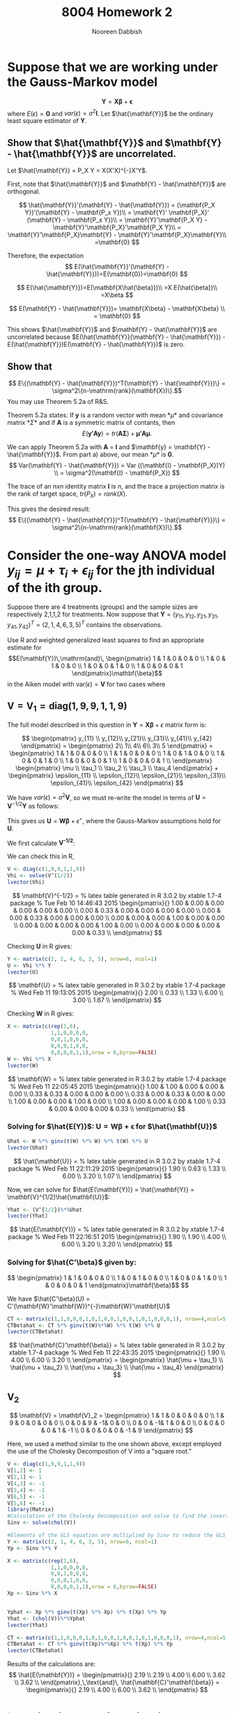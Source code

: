 #+TITLE: 8004 Homework 2
#+AUTHOR: Nooreen Dabbish
#+EMAIL: nerd@temple.edu
#+LATEX_HEADER: \usepackage{methodshw}
#+LATEX_HEADER: \usepackage{booktabs}
#+OPTIONS: toc:nil

* Suppose that we are working under the Gauss-Markov model
\[ \mathbf{Y} = \mathbf{X\beta} + \mathbf{\epsilon} \]
where $E(\epsilon) = \mathbf{0}$ and
$var(\epsilon)=\sigma^2\mathbf{I}$. Let $\hat{\mathbf{Y}}$ be the
ordinary least square estimator of $\mathbf{Y}$.
 
** Show that $\hat{\mathbf{Y}}$ and $\mathbf{Y} - \hat{\mathbf{Y}}$ are uncorrelated.

Let $\hat{\mathbf{Y}} = P_X Y = X(X'X)^{-}X'Y$.

First, note that $\hat{\mathbf{Y}}$ and $\mathbf{Y} -
\hat{\mathbf{Y}}$ are orthogonal.

\[
\hat{\mathbf{Y}}'(\mathbf{Y} - \hat{\mathbf{Y}}) = (\mathbf{P_X Y})'(\mathbf{Y} - \mathbf{P_x Y})\\
                                                 = \mathbf{Y}'
                                                 \mathbf{P_X}' (\mathbf{Y} -
                                                 \mathbf{P_x Y})\\
                                                 =
                                                 \mathbf{Y}'\mathbf{P_X
                                                 Y} -
                                                 \mathbf{Y}'\mathbf{P_X}'\mathbf{P_X
                                                 Y}\\
                                                 =
                                                 \mathbf{Y}'\mathbf{P_X}\mathbf{Y} -
                                                 \mathbf{Y}'\mathbf{P_X}\mathbf{Y}\\
                                                 =\mathbf{0}
\]

Therefore, the expectation 
\[
E(\hat{\mathbf{Y}}'(\mathbf{Y} -
\hat{\mathbf{Y}}))=E(\mathbf{0})=\mathbf{0}
\]

\[
E(\hat{\mathbf{Y}})=E(\mathbf{X\hat{\beta}})\\
                   =X E(\hat{\beta})\\
                   =X\beta
\]

\[
E(\mathbf{Y} - \hat{\mathbf{Y}})= \mathbf{X\beta} - \mathbf{X\beta} \\
                                = \mathbf{0}
\]

This shows $\hat{\mathbf{Y}}$ and $\mathbf{Y} - \hat{\mathbf{Y}}$ are
uncorrelated because $E(\hat{\mathbf{Y}}(\mathbf{Y} -
\hat{\mathbf{Y}}) - E(\hat{\mathbf{Y}})E(\mathbf{Y} -
\hat{\mathbf{Y}})$ is zero.



** Show that 
$$ E\{(\mathbf{Y} - \hat{\mathbf{Y}})^T(\mathbf{Y} -
\hat{\mathbf{Y}})\} = \sigma^2\{n-\mathrm{rank}(\mathbf{X})\}.$$
You may use Theorem 5.2a of R&S.


Theorem 5.2a states:
If *y* is a random vector with mean *\mu* and covariance
matrix *\Sigma* and if *A* is a symmetric matrix of contants, then 
\[
E(\mathbf{y'Ay}) = tr(\mathbf{A\Sigma}) +\mathbf{\mu' A \mu}.
\]


We can apply Theorem 5.2a with *A* = *I* and $\mathbf{y} =
\mathbf{Y} - \hat{\mathbf{Y}}$. From part a) above, our mean *\mu*
is *0*. 
\[
Var(\mathbf{Y} - \hat{\mathbf{Y}}) = Var ((\mathbf{I} -
\mathbf{P_X})Y) \\
= \sigma^2(\mathbf{I} - \mathbf{P_X})
\]

The trace of an /nxn/ identity matrix *I* is n, and the trace a
projection matrix is the rank of target space, $tr(P_X) = rank(X)$.

This gives the desired result:
$$ E\{(\mathbf{Y} - \hat{\mathbf{Y}})^T(\mathbf{Y} -
\hat{\mathbf{Y}})\} = \sigma^2\{n-\mathrm{rank}(\mathbf{X})\}.$$




* Consider the one-way ANOVA model $y_{ij} = \mu + \tau_i + \epsilon_{ij}$ for the jth individual of the ith group.
Suppose there are 4 treatments (groups) and the sample sizes are 
respectively 2,1,1,2 for treatments.
Now suppose that $\mathbf{Y} = (y_{11}, y_{12}, y_{21}, y_{31},
y_{41}, y_{42})^{T} = (2, 1, 4, 6, 3, 5)^{T}$ contains the observations.

Use R and weighted generalized least squares to find an appropriate 
estimate for
$$E(\mathbf{Y})\,\mathrm{and}\,
\begin{pmatrix}
1 & 1 & 0 & 0 & 0 \\
1 & 0 & 1 & 0 & 0 \\
1 & 0 & 0 & 1 & 0 \\
1 & 0 & 0 & 0 & 1 
\end{pmatrix}\mathbf{\beta}$$
in the Aiken model with $\mathrm{var}(\epsilon) = \mathbf{V}$ for two
cases where
 
** $\mathbf{V} = \mathbf{V}_1 = \mathrm{diag}(1,9,9,1,1,9)$
#+BEGIN_SRC R :session *HW2* :exports none :tangle yes
library(xtable)
  lvector <- function(x, dig = 2, dsply=rep("f",ncol(x)+1)) {
   x <- xtable(x, align=rep("",ncol(x)+1),display=dsply,digits=dig) # We repeat empty string 6 times
   print(x, floating=FALSE, tabular.environment="pmatrix", 
     hline.after=NULL, include.rownames=FALSE, include.colnames=FALSE)
   }
#+END_SRC

#+RESULTS:

The full model described in this question in 
$\mathbf{Y}=\mathbf{X\beta}+\epsilon$ matrix form is:

\[
\begin{pmatrix}
y_{11} \\ y_{12}\\ y_{21}\\ y_{31}\\ y_{41}\\ y_{42}
\end{pmatrix} = 
\begin{pmatrix} 
2\\ 1\\ 4\\ 6\\ 3\\ 5
\end{pmatrix} = 
\begin{pmatrix}
1 & 1 & 0 & 0 & 0 \\
1 & 1 & 0 & 0 & 0 \\
1 & 0 & 1 & 0 & 0 \\
1 & 0 & 0 & 1 & 0 \\
1 & 0 & 0 & 0 & 1 \\
1 & 0 & 0 & 0 & 1 \\
\end{pmatrix}  
\begin{pmatrix}
\mu \\ \tau_1 \\ \tau_2 \\ \tau_3 \\ \tau_4 
\end{pmatrix} + 
\begin{pmatrix}
\epsilon_{11} \\ \epsilon_{12}\\ \epsilon_{21}\\ \epsilon_{31}\\ \epsilon_{41}\\ \epsilon_{42}
\end{pmatrix}
\]

We have $var(\epsilon) = \sigma^2 \mathbf{V}$, so we must re-write
the model in terms of $\mathbf{U} = \mathbf{V}^{-1/2}\mathbf{Y}$ as
follows:

\begin{align*}
\mathbf{V} &= \mathbf{V}^{1/2} \mathbf{V}^{1/2},\, \text{V is a
diagonal matrix}\\
\mathrm{Let }\, \mathbf{U}& =\mathbf{V}^{-1/2}Y\\
E(\mathbf{U}) &= \mathbf{V}^{-1/2}E{Y} = \mathbf{V}^{-1/2}\mathbf{X\beta}\\
&= \mathbf{W\beta}\\
Var(\mathbf{U}) &= \mathbf{V}^{-1/2} Var(\mathbf{Y})\mathbf{V}^{-1/2}\\
                &= \sigma^2 \mathbf{V}^{-1/2} \mathbf{V}\mathbf{V}^{-1/2}\\
                &= \sigma^2 \mathbf{I}\\
\epsilon^{\star} &= \mathbf{V}^{-1/2} \mathbf{\epsilon}\\
E(\epsilon^{\star}) &= E(\mathbf{V}^{-1/2}\epsilon) \\
                    &= \mathbf{V}^{-1/2}E(\epsilon) \\
                    &= \mathbf{0}\\
Var(\epsilon^{\star}) &= Var(\mathbf{V}^{-1/2}\epsilon) \\
                      &= \mathbf{V}^{-1/2} Var(\epsilon) \mathbf{V}^{-1/2}\\
                      &= \mathbf{V}^{-1/2} \sigma^2 \mathbf{V} \mathbf{V}^{-1/2}\\
                      &= \sigma^2 \mathbf{I}
\end{align*}

This gives us $\mathbf{U} = \mathbf{W\beta} + \epsilon^{\star}$, where
the Gauss-Markov assumptions hold for *U*.

We first calculate *V^{-1/2}*:

\begin{align*}
\mathbf{V} &= \mathbf{V}_1 = \mathrm{diag}(1,9,9,1,1,9)\\
\text{So,}\, \mathbf{V}^{1/2}_1 &= \mathrm{diag}(1,3,3,1,1,3)\\
             \mathbf{V}^{-1/2}_1 &= \mathrm{diag}(1,1/3,1/3,1,1,1/3)\\
\end{align*}

We can check this in R,
#+BEGIN_SRC R :session *HW2* :outputs code :results output raw :tangle yes
  V <- diag(c(1,9,9,1,1,9))
  Vhi <- solve(V^(1/2))
  lvector(Vhi)
#+END_SRC

\[
\mathbf{V}^{-1/2} = 
% latex table generated in R 3.0.2 by xtable 1.7-4 package
% Tue Feb 10 14:46:43 2015
\begin{pmatrix}{}
  1.00 & 0.00 & 0.00 & 0.00 & 0.00 & 0.00 \\ 
  0.00 & 0.33 & 0.00 & 0.00 & 0.00 & 0.00 \\ 
  0.00 & 0.00 & 0.33 & 0.00 & 0.00 & 0.00 \\ 
  0.00 & 0.00 & 0.00 & 1.00 & 0.00 & 0.00 \\ 
  0.00 & 0.00 & 0.00 & 0.00 & 1.00 & 0.00 \\ 
  0.00 & 0.00 & 0.00 & 0.00 & 0.00 & 0.33 \\ 
  \end{pmatrix}
\]

\begin{align*}
\mathbf{U} &= \mathbf{V}^{-1/2} \mathbf{Y} = 
\begin{pmatrix}
y_{11} \\ \frac{1}{3} y_{12}\\ \frac{1}{3} y_{21}\\ y_{31}\\ y_{41}\\ \frac{1}{3}y_{42}
\end{pmatrix} = 
\begin{pmatrix} 
2\\ \frac{1}{3}\\ \frac{4}{3}\\ 6\\ 3\\ \frac{5}{3}
\end{pmatrix}
\end{align*}

Checking *U* in R gives:
#+BEGIN_SRC R :session *HW2* :exports code :results output raw :tangle yes
  Y <- matrix(c(2, 1, 4, 6, 3, 5), nrow=6, ncol=1)
  U <- Vhi %*% Y
  lvector(U)
#+END_SRC

\[
\mathbf{U} =
% latex table generated in R 3.0.2 by xtable 1.7-4 package
% Wed Feb 11 19:13:05 2015
\begin{pmatrix}{}
  2.00 \\ 
  0.33 \\ 
  1.33 \\ 
  6.00 \\ 
  3.00 \\ 
  1.67 \\ 
  \end{pmatrix}
\]

\begin{align*}
\mathbf{W} &= \mathbf{V}^{-1/2}\mathbf{X} \\
           &= \mathrm{diag}(1,1/3,1/3,1,1,1/3)\begin{pmatrix}
1 & 1 & 0 & 0 & 0 \\
1 & 1 & 0 & 0 & 0 \\
1 & 0 & 1 & 0 & 0 \\
1 & 0 & 0 & 1 & 0 \\
1 & 0 & 0 & 0 & 1 \\
1 & 0 & 0 & 0 & 1 
\end{pmatrix}  \\
 &= 
\begin{pmatrix}{}
  1           & 1           & 0           & 0 & 0 \\
  \frac{1}{3} & \frac{1}{3} & 0           & 0 & 0 \\
  \frac{1}{3} & 0           & \frac{1}{3} & 0 & 0 \\
  1           & 0           & 0           & 1 & 0 \\
  1           & 0           & 0           & 0 & 1 \\
  \frac{1}{3} & 0           & 0           & 0 & \frac{1}{3} 
  \end{pmatrix}
\end{align*}

Checking *W* in R gives:
#+BEGIN_SRC R :session *HW2* :exports code :results output raw :tangle yes
  X <- matrix(c(rep(1,6),
                1,1,0,0,0,0,
                0,0,1,0,0,0,
                0,0,0,1,0,0,
                0,0,0,0,1,1),nrow = 6,byrow=FALSE)
  W <- Vhi %*% X
  lvector(W)
  #+END_SRC

\[
\mathbf{W} =
% latex table generated in R 3.0.2 by xtable 1.7-4 package
% Wed Feb 11 22:05:45 2015
\begin{pmatrix}{}
  1.00 & 1.00 & 0.00 & 0.00 & 0.00 \\ 
  0.33 & 0.33 & 0.00 & 0.00 & 0.00 \\ 
  0.33 & 0.00 & 0.33 & 0.00 & 0.00 \\ 
  1.00 & 0.00 & 0.00 & 1.00 & 0.00 \\ 
  1.00 & 0.00 & 0.00 & 0.00 & 1.00 \\ 
  0.33 & 0.00 & 0.00 & 0.00 & 0.33 \\ 
  \end{pmatrix}
\]

*** Solving for $\hat{E(Y)}$: $\mathbf{U} = \mathbf{W\beta} + \mathbf{\epsilon}$ for $\hat{\mathbf{U}}$  

\begin{align*}
\hat{\mathbf{U}} &=
\mathbf{W}(\mathbf{W}'\mathbf{W})^{-}\mathbf{W}'\mathbf{Y}
\end{align*}
#+BEGIN_SRC R :session *HW2* :exports code :results output raw :tangle yes
  Uhat <- W %*% ginv(t(W) %*% W) %*% t(W) %*% U
  lvector(Uhat)
#+END_SRC

\[
\hat{\mathbf{U}} =
% latex table generated in R 3.0.2 by xtable 1.7-4 package
% Wed Feb 11 22:11:29 2015
\begin{pmatrix}{}
  1.90 \\ 
  0.63 \\ 
  1.33 \\ 
  6.00 \\ 
  3.20 \\ 
  1.07 \\ 
  \end{pmatrix}
\]

Now, we can solve for $\hat{E(\mathbf{Y})} = \hat{\mathbf{Y}} =
\mathbf{V}^{1/2}\hat{\mathbf{U}}$:

#+BEGIN_SRC R :session *HW2* :exports code :results output raw :tangle yes
Yhat <- (V^{1/2})%*%Uhat
lvector(Yhat)
#+END_SRC

\[
\hat{E(\mathbf{Y})} =
% latex table generated in R 3.0.2 by xtable 1.7-4 package
% Wed Feb 11 22:16:51 2015
\begin{pmatrix}{}
  1.90 \\ 
  1.90 \\ 
  4.00 \\ 
  6.00 \\ 
  3.20 \\ 
  3.20 \\ 
  \end{pmatrix}
\]

*** Solving for $\hat{C'\beta}$ given by:

\[
\begin{pmatrix}
1 & 1 & 0 & 0 & 0 \\
1 & 0 & 1 & 0 & 0 \\
1 & 0 & 0 & 1 & 0 \\
1 & 0 & 0 & 0 & 1 
\end{pmatrix}\mathbf{\beta}$$
\]

We have $\hat{C'\beta}(U) = C'(\mathbf{W}'\mathbf{W})^{-}\mathbf{W}'\mathbf{U}$

#+BEGIN_SRC R :session *HW2* :exports code :results output raw :tangle yes
  CT <- matrix(c(1,1,0,0,0,1,0,1,0,0,1,0,0,1,0,1,0,0,0,1), nrow=4,ncol=5, byrow=T)
  CTBetahat <- CT %*% ginv(t(W)%*%W) %*% t(W) %*% U
  lvector(CTBetahat)
#+END_SRC


\[
\hat{\mathbf{C}'\mathbf{\beta}} =
% latex table generated in R 3.0.2 by xtable 1.7-4 package
% Wed Feb 11 22:43:35 2015
\begin{pmatrix}{}
  1.90 \\ 
  4.00 \\ 
  6.00 \\ 
  3.20 \\ 
  \end{pmatrix} =
\begin{pmatrix}
\hat{\mu + \tau_1} \\
\hat{\mu + \tau_2} \\
\hat{\mu + \tau_3} \\
\hat{\mu + \tau_4}
\end{pmatrix}
\]

** V_2
\[ 
\mathbf{V} = \mathbf{V}_2 = 
\begin{pmatrix}
1 & 1 & 0 & 0 & 0 & 0 \\
1 & 9 & 0 & 0 & 0 & 0 \\
0 & 0 & 9 & -1& 0 & 0 \\
0 & 0 & -1& 1 & 0 & 0 \\
0 & 0 & 0 & 0 & 1 & -1 \\
0 & 0 & 0 & 0 & -1 & 9
\end{pmatrix}
\]

Here, we used a method similar to the one shown above, except
employed the use of the Cholesky Decompostion of V into a "square root."


#+BEGIN_SRC R :session *HW2* :exports code :results output raw :tangle yes
  V <- diag(c(1,9,9,1,1,9))
  V[1,2] <- 1
  V[2,1] <- 1
  V[4,3] <- -1
  V[3,4] <- -1
  V[6,5] <- -1
  V[5,6] <- -1
  library(Matrix)
  #Calculation of the Cholesky Decomposition and solve to find the inverse.
  Sinv <- solve(chol(V))
  
  #Elements of the GLS equation are multiplied by Sinv to reduce the GLS to OLS.
  Y <- matrix(c(2, 1, 4, 6, 3, 5), nrow=6, ncol=1)
  Yp <- Sinv %*% Y
  
  X <- matrix(c(rep(1,6),
                1,1,0,0,0,0,
                0,0,1,0,0,0,
                0,0,0,1,0,0,
                0,0,0,0,1,1),nrow = 6,byrow=FALSE)
  Xp <- Sinv %*% X
  
  
  Yphat <- Xp %*% ginv(t(Xp) %*% Xp) %*% t(Xp) %*% Yp
  Yhat <- (chol(V))%*%Yphat
  lvector(Yhat)
  
  CT <- matrix(c(1,1,0,0,0,1,0,1,0,0,1,0,0,1,0,1,0,0,0,1), nrow=4,ncol=5, byrow=T)
  CTBetahat <- CT %*% ginv(t(Xp)%*%Xp) %*% t(Xp) %*% Yp
  lvector(CTBetahat)
  
#+END_SRC

Results of the calculations are:
\[
\hat{E(\mathbf{Y})} =
\begin{pmatrix}{}
  2.19 \\ 
  2.19 \\ 
  4.00 \\ 
  6.00 \\ 
  3.62 \\ 
  3.62 \\ 
  \end{pmatrix},\,\text{and}\, \hat{\mathbf{C}'\mathbf{\beta}} =
\begin{pmatrix}{}
  2.19 \\ 
  4.00 \\ 
  6.00 \\ 
  3.62 \\ 
  \end{pmatrix}
\]

* \section{The lm function in R allows one to do weighted least squares}
 with the form $\sum w_i(y_i-\hat{y}_i)^2$ for positive weights $w_i$.
 For $\mathbf{V}_1$ in the last question, find the BLUEs of the 4 cell
 means using ~lm~ and an appropriate vector of weights.


I call ~lm~ to model $\mathbf{Y}$ as a function of the design matrix $\mathbf{X}$ with
"no intercept" and with the weights from the diagonal of $\mathbf{V}_1^{-1/2}$.

#+BEGIN_SRC R :session *HW2* :results output raw :exports code
  lmod <- lm(Y ~ 0 + X[,2] + X[,3] + X[,4] + X[,5], weights=diag(Vhi))
  xtable(summary(lmod))
#+END_SRC

#+RESULTS:
% latex table generated in R 3.0.2 by xtable 1.7-4 package
% Thu Feb 12 00:38:54 2015
\begin{table}[ht]
\centering
\begin{tabular}{rrrrr}
  \hline
 & Estimate & Std. Error & t value & Pr($>$$|$t$|$) \\ 
  \hline
X[, 2] & 1.7500 & 0.6847 & 2.56 & 0.1250 \\ 
  X[, 3] & 4.0000 & 1.3693 & 2.92 & 0.0999 \\ 
  X[, 4] & 6.0000 & 0.7906 & 7.59 & 0.0169 \\ 
  X[, 5] & 3.5000 & 0.6847 & 5.11 & 0.0362 \\ 
   \hline
\end{tabular}
\end{table}

The estimates of the 4 cell means are shown in the table from R
above. They are $\hat{\mu + \tau_1} = 1.75$, $\hat{\mu + \tau_2} =
4.00$,
$\hat{\mu + \tau_3} = 6.00$, and $\hat{\mu + \tau_4} = 3.5$.




* By running

#+BEGIN_SRC R :session *HW2* :exports code
library(MASS)
data(Boston)
#+END_SRC

will load the Boston housing data into R. Use ~?Boston~ to see the
information on the variables. Now create two matrixes $\mathbf{Y}$
and $\mathbf{X}$ that will be used to fit a regression model to some
of these data.

\rule{0.5\textwidth}{0.5pt}

Information on the variables:
#+BEGIN_SRC R :session *HW2* :exports both :results raw
?Boston
#+END_SRC

#+BEGIN_SRC R :session *HW2* :exports code
  Y=as.matrix(Boston$medv)
  X=as.matrix(Boston[,c('crim','nox','rm','age','dis')])
  X=cbind(rep(1,dim(Boston)[1]),X)
  #+END_SRC

** Make a scatterplot matrix for $y,x_1,\ldots,x_5$. 
If you had to guess based on this plot, which single predictor 
do you think is probably the best predictor of Price? Do you 
see any evidence of multicollinearity (correlation among the
predictors) in this graphic?

#+BEGIN_SRC R :session *HW2* :results graphics :ouputs results :file HW2_4a.pdf
myscatter <- data.frame(cbind(Y,X[,c(2:6)]))
plot(myscatter)
#+END_SRC 

#+RESULTS:
[[file:HW2_4a.pdf]]

Based on this scatterplot, I think that 'rm' the average number of
rooms per dwelling is the best predictor of price, 'V1'. There is
strong and numerous evidence of multicollinearity in the scatter
plot. The ‘age’ or fraction of owner-occupied units built prior to
1940 and 'dis' the weighted mean of distances to five Boston 
employment centres appear to have a strong linear relationship, as
'age' increases, 'dis' tends to decrease. 

# * Appendix: Tangled R-code

# \lstinputlisting{}


* notes :noexport:
\begin{align*}
\mathbf{W}'\mathbf{W} &= 
\begin{pmatrix}
1 & \frac{1}{3} & \frac{1}{3} & 1 & \frac{1}{3}\\
1 & \frac{1}{3} & 0           & 0 & 0           \\
0 & 0           & \frac{1}{3} & 0 & 0           \\
0 & 0           & 0           & 1 & 0           \\
0 & 0           & 0           & 0 & \frac{1}{3} \\
1 & 0           & 0           & 0 & 0           \\
0 & \frac{1}{3} & 0           & 0 & 0           \\
0 & 0           & \frac{1}{3} & 0 & 0           \\
0 & 0           & 0           & 1 & 0           \\
0 & 0           & 0           & 0 & 0           \\
0 & 0           & 0           & 0 & \frac{1}{3}
\end{pmatrix}
\begin{pmatrix}
  1 & 1 & 0 & 0 & 0 & 1 & 0 & 0 & 0 & 0 & 0 \\ 
  \frac{1}{3} & \frac{1}{3} & 0 & 0 & 0 & 0 & \frac{1}{3} & 0 & 0 & 0 & 0 \\ 
  \frac{1}{3} & 0 & \frac{1}{3} & 0 & 0 & 0 & 0 & \frac{1}{3} & 0 & 0 & 0 \\ 
  1 & 0 & 0 & 1 & 0 & 0 & 0 & 0 & 1 & 0 & 0 \\ 
  1 & 0 & 0 & 0 & 1 & 0 & 0 & 0 & 0 & 1 & 0 \\ 
  \frac{1}{3} & 0 & 0 & 0 & \frac{1}{3} & 0 & 0 & 0 & 0 & 0 & \frac{1}{3} \\ 
  \end{pmatrix}\\
&= 
\end{align*}

